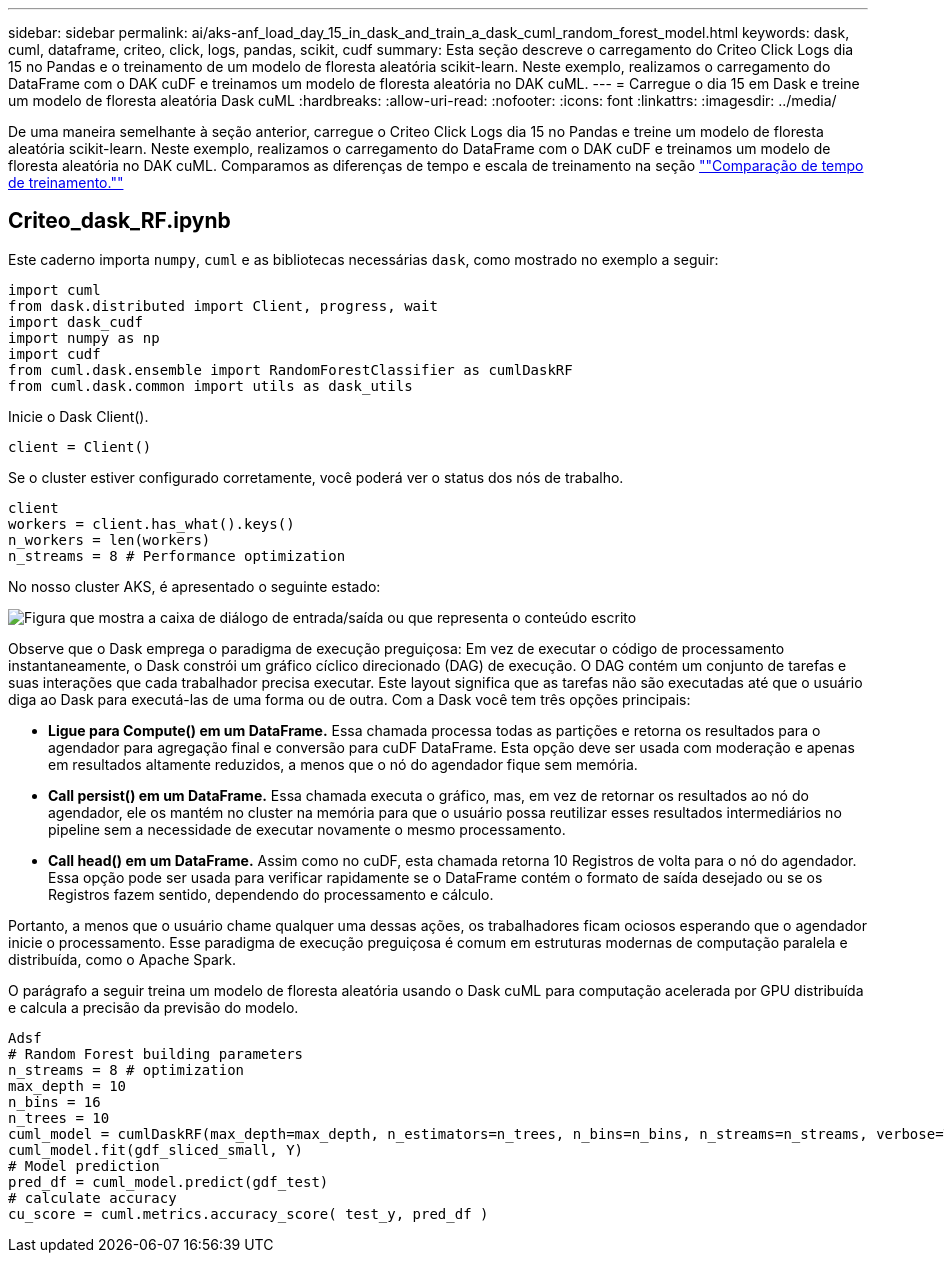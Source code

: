 ---
sidebar: sidebar 
permalink: ai/aks-anf_load_day_15_in_dask_and_train_a_dask_cuml_random_forest_model.html 
keywords: dask, cuml, dataframe, criteo, click, logs, pandas, scikit, cudf 
summary: Esta seção descreve o carregamento do Criteo Click Logs dia 15 no Pandas e o treinamento de um modelo de floresta aleatória scikit-learn. Neste exemplo, realizamos o carregamento do DataFrame com o DAK cuDF e treinamos um modelo de floresta aleatória no DAK cuML. 
---
= Carregue o dia 15 em Dask e treine um modelo de floresta aleatória Dask cuML
:hardbreaks:
:allow-uri-read: 
:nofooter: 
:icons: font
:linkattrs: 
:imagesdir: ../media/


[role="lead"]
De uma maneira semelhante à seção anterior, carregue o Criteo Click Logs dia 15 no Pandas e treine um modelo de floresta aleatória scikit-learn. Neste exemplo, realizamos o carregamento do DataFrame com o DAK cuDF e treinamos um modelo de floresta aleatória no DAK cuML. Comparamos as diferenças de tempo e escala de treinamento na seção link:aks-anf_training_time_comparison.html[""Comparação de tempo de treinamento.""]



== Criteo_dask_RF.ipynb

Este caderno importa `numpy`, `cuml` e as bibliotecas necessárias `dask`, como mostrado no exemplo a seguir:

....
import cuml
from dask.distributed import Client, progress, wait
import dask_cudf
import numpy as np
import cudf
from cuml.dask.ensemble import RandomForestClassifier as cumlDaskRF
from cuml.dask.common import utils as dask_utils
....
Inicie o Dask Client().

....
client = Client()
....
Se o cluster estiver configurado corretamente, você poderá ver o status dos nós de trabalho.

....
client
workers = client.has_what().keys()
n_workers = len(workers)
n_streams = 8 # Performance optimization
....
No nosso cluster AKS, é apresentado o seguinte estado:

image:aks-anf_image12.png["Figura que mostra a caixa de diálogo de entrada/saída ou que representa o conteúdo escrito"]

Observe que o Dask emprega o paradigma de execução preguiçosa: Em vez de executar o código de processamento instantaneamente, o Dask constrói um gráfico cíclico direcionado (DAG) de execução. O DAG contém um conjunto de tarefas e suas interações que cada trabalhador precisa executar. Este layout significa que as tarefas não são executadas até que o usuário diga ao Dask para executá-las de uma forma ou de outra. Com a Dask você tem três opções principais:

* *Ligue para Compute() em um DataFrame.* Essa chamada processa todas as partições e retorna os resultados para o agendador para agregação final e conversão para cuDF DataFrame. Esta opção deve ser usada com moderação e apenas em resultados altamente reduzidos, a menos que o nó do agendador fique sem memória.
* *Call persist() em um DataFrame.* Essa chamada executa o gráfico, mas, em vez de retornar os resultados ao nó do agendador, ele os mantém no cluster na memória para que o usuário possa reutilizar esses resultados intermediários no pipeline sem a necessidade de executar novamente o mesmo processamento.
* *Call head() em um DataFrame.* Assim como no cuDF, esta chamada retorna 10 Registros de volta para o nó do agendador. Essa opção pode ser usada para verificar rapidamente se o DataFrame contém o formato de saída desejado ou se os Registros fazem sentido, dependendo do processamento e cálculo.


Portanto, a menos que o usuário chame qualquer uma dessas ações, os trabalhadores ficam ociosos esperando que o agendador inicie o processamento. Esse paradigma de execução preguiçosa é comum em estruturas modernas de computação paralela e distribuída, como o Apache Spark.

O parágrafo a seguir treina um modelo de floresta aleatória usando o Dask cuML para computação acelerada por GPU distribuída e calcula a precisão da previsão do modelo.

....
Adsf
# Random Forest building parameters
n_streams = 8 # optimization
max_depth = 10
n_bins = 16
n_trees = 10
cuml_model = cumlDaskRF(max_depth=max_depth, n_estimators=n_trees, n_bins=n_bins, n_streams=n_streams, verbose=True, client=client)
cuml_model.fit(gdf_sliced_small, Y)
# Model prediction
pred_df = cuml_model.predict(gdf_test)
# calculate accuracy
cu_score = cuml.metrics.accuracy_score( test_y, pred_df )
....